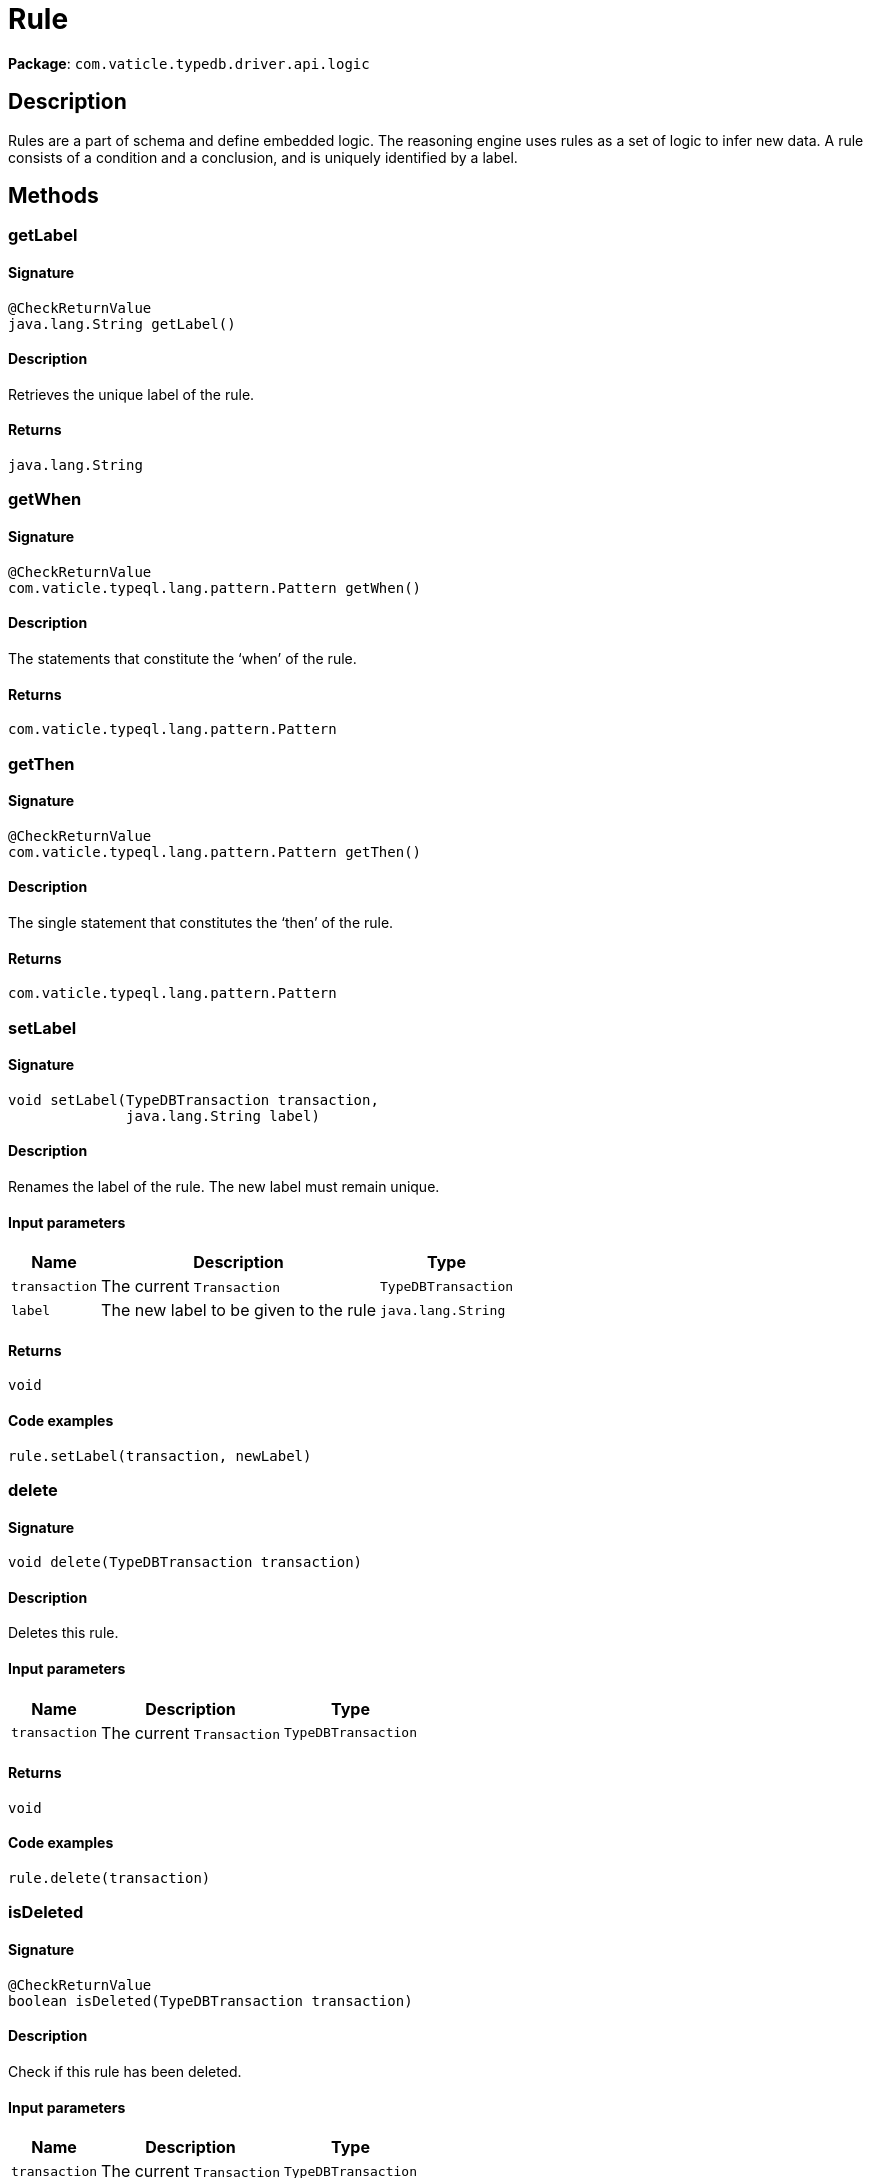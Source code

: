 [#_Rule]
= Rule

*Package*: `com.vaticle.typedb.driver.api.logic`

== Description

Rules are a part of schema and define embedded logic. The reasoning engine uses rules as a set of logic to infer new data. A rule consists of a condition and a conclusion, and is uniquely identified by a label.

== Methods

// tag::methods[]
[#_getLabel_]
=== getLabel

==== Signature

[source,java]
----
@CheckReturnValue
java.lang.String getLabel()
----

==== Description

Retrieves the unique label of the rule.

==== Returns

`java.lang.String`

[#_getWhen_]
=== getWhen

==== Signature

[source,java]
----
@CheckReturnValue
com.vaticle.typeql.lang.pattern.Pattern getWhen()
----

==== Description

The statements that constitute the ‘when’ of the rule.

==== Returns

`com.vaticle.typeql.lang.pattern.Pattern`

[#_getThen_]
=== getThen

==== Signature

[source,java]
----
@CheckReturnValue
com.vaticle.typeql.lang.pattern.Pattern getThen()
----

==== Description

The single statement that constitutes the ‘then’ of the rule.

==== Returns

`com.vaticle.typeql.lang.pattern.Pattern`

[#_setLabel_com_vaticle_typedb_driver_api_TypeDBTransaction_java_lang_String]
=== setLabel

==== Signature

[source,java]
----
void setLabel​(TypeDBTransaction transaction,
              java.lang.String label)
----

==== Description

Renames the label of the rule. The new label must remain unique. 


==== Input parameters

[cols="~,~,~"]
[options="header"]
|===
|Name |Description |Type
a| `transaction` a| The current `Transaction` a| `TypeDBTransaction` 
a| `label` a| The new label to be given to the rule a| `java.lang.String` 
|===

==== Returns

`void`

==== Code examples

[source,java]
----
rule.setLabel(transaction, newLabel)
----

[#_delete_com_vaticle_typedb_driver_api_TypeDBTransaction]
=== delete

==== Signature

[source,java]
----
void delete​(TypeDBTransaction transaction)
----

==== Description

Deletes this rule. 


==== Input parameters

[cols="~,~,~"]
[options="header"]
|===
|Name |Description |Type
a| `transaction` a| The current `Transaction` a| `TypeDBTransaction` 
|===

==== Returns

`void`

==== Code examples

[source,java]
----
rule.delete(transaction)
----

[#_isDeleted_com_vaticle_typedb_driver_api_TypeDBTransaction]
=== isDeleted

==== Signature

[source,java]
----
@CheckReturnValue
boolean isDeleted​(TypeDBTransaction transaction)
----

==== Description

Check if this rule has been deleted. 


==== Input parameters

[cols="~,~,~"]
[options="header"]
|===
|Name |Description |Type
a| `transaction` a| The current `Transaction` a| `TypeDBTransaction` 
|===

==== Returns

`boolean`

==== Code examples

[source,java]
----
rule.isDeleted(transaction)
----

// end::methods[]
